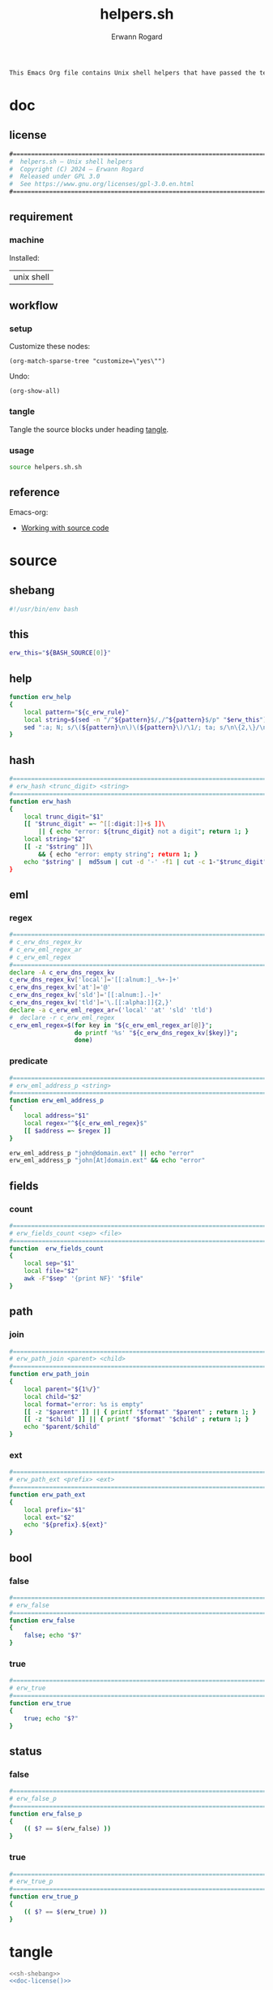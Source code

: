 #+title: helpers.sh
#+author: Erwann Rogard

#+name: doc-lead
#+begin_src org
  This Emacs Org file contains Unix shell helpers that have passed the test of time in my personal use.
#+end_src

* doc
** license
:PROPERTIES:
:custom_id: doc-license
:END:

#+name: doc-license
#+begin_src org
  #===============================================================================
  #  helpers.sh — Unix shell helpers
  #  Copyright (C) 2024 — Erwann Rogard
  #  Released under GPL 3.0
  #  See https://www.gnu.org/licenses/gpl-3.0.en.html
  #===============================================================================
#+end_src

** requirement
:PROPERTIES:
:custom_id: doc-req
:END:

*** machine
:PROPERTIES:
:custom_id: doc-req-machine
:END:

Installed:
#+name: doc-install
| unix shell |

** workflow
*** setup

Customize these nodes:
#+begin_src elisp
  (org-match-sparse-tree "customize=\"yes\"")
#+end_src

Undo:
#+begin_src elisp
  (org-show-all)
#+end_src

*** tangle

Tangle the source blocks under heading [[id:tangle][tangle]].

*** usage

#+begin_src sh
  source helpers.sh.sh
#+end_src

** reference

Emacs-org:
- [[https://orgmode.org/manual/Working-with-Source-Code.html][Working with source code]]

* source
** shebang
:PROPERTIES:
:custom_id: source-shebang
:customize: yes
:END:

#+name: sh-shebang
#+begin_src sh
  #!/usr/bin/env bash
#+end_src

** this

#+name: sh-this
#+header: :noweb-ref sh-source
#+begin_src sh
  erw_this="${BASH_SOURCE[0]}"
#+end_src

** help

#+name: sh-help
#+header: :noweb-ref sh-source
#+begin_src sh
  function erw_help
  {
      local pattern="${c_erw_rule}"
      local string=$(sed -n "/^${pattern}$/,/^${pattern}$/p" "$erw_this")
      sed ":a; N; s/\(${pattern}\n\)\(${pattern}\)/\1/; ta; s/\n\{2,\}/\n/; P; D" <<< "${string}"
  }
#+end_src

** hash
:PROPERTIES:
:custom_id: source-hash
:customize: no
:END:

#+name: sh-hash
#+header: :noweb-ref sh-source
#+begin_src sh
  #===============================================================================
  # erw_hash <trunc_digit> <string>
  #===============================================================================
  function erw_hash
  {
      local trunc_digit="$1"
      [[ "$trunc_digit" =~ ^[[:digit:]]+$ ]]\
          || { echo "error: ${trunc_digit} not a digit"; return 1; }
      local string="$2"
      [[ -z "$string" ]]\
          && { echo "error: empty string"; return 1; } 
      echo "$string" |  md5sum | cut -d '-' -f1 | cut -c 1-"$trunc_digit"
  }
#+end_src

** eml
:PROPERTIES:
:custom_id: source-eml
:END:

*** regex
:PROPERTIES:
:customize: no
:END:

#+header: :noweb-ref sh-source
#+begin_src sh
  #===============================================================================
  # c_erw_dns_regex_kv
  # c_erw_eml_regex_ar
  # c_erw_eml_regex
  #===============================================================================
  declare -A c_erw_dns_regex_kv
  c_erw_dns_regex_kv['local']='[[:alnum:]_.%+-]+'
  c_erw_dns_regex_kv['at']='@'
  c_erw_dns_regex_kv['sld']='[[:alnum:].-]+'
  c_erw_dns_regex_kv['tld']='\.[[:alpha:]]{2,}'
  declare -a c_erw_eml_regex_ar=('local' 'at' 'sld' 'tld')
  #  declare -r c_erw_eml_regex
  c_erw_eml_regex=$(for key in "${c_erw_eml_regex_ar[@]}";
                    do printf '%s' "${c_erw_dns_regex_kv[$key]}"; 
                    done)
#+end_src

*** predicate
:PROPERTIES:
:customize: no
:END:

#+header: :noweb-ref sh-source
#+begin_src sh
  #===============================================================================
  # erw_eml_address_p <string>
  #===============================================================================
  function erw_eml_address_p
  {
      local address="$1"
      local regex="^${c_erw_eml_regex}$" 
      [[ $address =~ $regex ]] 
  }
#+end_src

#+header: :noweb-ref sh-example
#+begin_src sh
  erw_eml_address_p "john@domain.ext" || echo "error"
  erw_eml_address_p "john[At]domain.ext" && echo "error"
#+end_src

** fields
:PROPERTIES:
:custom_id: source-fields
:END:

*** count
:PROPERTIES:
:customize: no
:END:

#+header: :noweb-ref sh-source
#+begin_src sh
  #===============================================================================
  # erw_fields_count <sep> <file>
  #===============================================================================
  function  erw_fields_count
  {
      local sep="$1"
      local file="$2"
      awk -F"$sep" '{print NF}' "$file"
  }
#+end_src

** path
:PROPERTIES:
:custom_id: source-path
:END:

*** join
:PROPERTIES:
:customize: no
:END:

#+header: :noweb-ref sh-source
#+begin_src sh
  #===============================================================================
  # erw_path_join <parent> <child>
  #===============================================================================
  function erw_path_join
  {
      local parent="${1%/}"
      local child="$2"
      local format="error: %s is empty"
      [[ -z "$parent" ]] || { printf "$format" "$parent" ; return 1; }
      [[ -z "$child" ]] || { printf "$format" "$child" ; return 1; }
      echo "$parent/$child"
  }
#+end_src

*** ext
:PROPERTIES:
:customize: no
:END:

#+header: :noweb-ref sh-source
#+begin_src sh
  #===============================================================================
  # erw_path_ext <prefix> <ext>
  #===============================================================================
  function erw_path_ext
  {
      local prefix="$1"
      local ext="$2"
      echo "${prefix}.${ext}"
  }
#+end_src

** bool
:PROPERTIES:
:custom_id: source-bool
:END:

*** false
:PROPERTIES:
:customize: no
:END:

#+header: :noweb-ref sh-source
#+begin_src sh
  #===============================================================================
  # erw_false
  #===============================================================================
  function erw_false
  {
      false; echo "$?"
  }
#+end_src

*** true
:PROPERTIES:
:customize: no
:END:

#+header: :noweb-ref sh-source
#+begin_src sh
  #===============================================================================
  # erw_true
  #===============================================================================
  function erw_true
  {
      true; echo "$?"
  }
#+end_src

** status
*** false
:PROPERTIES:
:customize: no
:END:

#+header: :noweb-ref sh-source
#+begin_src sh
  #===============================================================================
  # erw_false_p
  #===============================================================================
  function erw_false_p
  {
      (( $? == $(erw_false) ))
  }
#+end_src

*** true
:PROPERTIES:
:customize: no
:END:

#+header: :noweb-ref sh-source
#+begin_src sh
  #===============================================================================
  # erw_true_p
  #===============================================================================
  function erw_true_p
  {
      (( $? == $(erw_true) ))
  }
#+end_src

* tangle
:PROPERTIES:
:custom_id: tangle
:header-args: :tangle ./source/helpers.sh
:END:

#+header: :noweb yes
#+begin_src sh
  <<sh-shebang>>
  <<doc-license()>>
#+end_src

#+header: :noweb yes
#+header: :var c_erw_rule=(car (split-string (org-babel-ref-resolve "doc-license") "\n"))
#+begin_src sh
  <<sh-preamble>>
  <<sh-source>>
#+end_src
